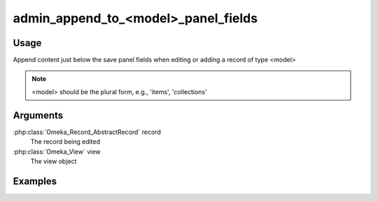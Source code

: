 ####################################
admin_append_to_<model>_panel_fields
####################################

*****
Usage
*****

Append content just below the save panel fields when editing or adding a record of type <model>

.. note::
    <model> should be the plural form, e.g., 'items', 'collections'


*********
Arguments
*********

:php:class:`Omeka_Record_AbstractRecord` record
    The record being edited

:php:class:`Omeka_View` view
    The view object


********
Examples
********



